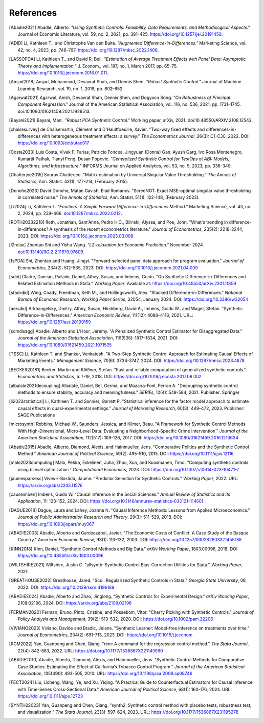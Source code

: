 References
==========

.. [Abadie2021] Abadie, Alberto. *"Using Synthetic Controls: Feasibility, Data Requirements, and Methodological Aspects."* Journal of Economic Literature, vol. 59, no. 2, 2021, pp. 391–425. https://doi.org/10.1257/jel.20191450.

.. [ADID] Li, Kathleen T., and Christophe Van den Bulte. *"Augmented Difference-in-Differences."* Marketing Science, vol. 42, no. 4, 2023, pp. 746–767. https://doi.org/10.1287/mksc.2022.1406.

.. [LASSOPDA] Li, Kathleen T., and David R. Bell. *"Estimation of Average Treatment Effects with Panel Data: Asymptotic Theory and Implementation."* J. Econom., vol. 197, no. 1, March 2017, pp. 65–75. https://doi.org/10.1016/j.jeconom.2016.01.011.



.. [Amjad2018] Amjad, Muhammad, Devavrat Shah, and Dennis Shen. *"Robust Synthetic Control."* Journal of Machine Learning Research, vol. 19, no. 1, 2018, pp. 802–852.

.. [Agarwal2021] Agarwal, Anish, Devavrat Shah, Dennis Shen, and Dogyoon Song. *"On Robustness of Principal Component Regression."* Journal of the American Statistical Association, vol. 116, no. 536, 2021, pp. 1731–1745. doi:10.1080/01621459.2021.1928513.


.. [Bayani2021] Bayani, Mani. *"Robust PCA Synthetic Control."* Working paper, arXiv, 2021. doi:10.48550/ARXIV.2108.12542.

.. [chaisesurvey]
    de Chaisemartin, Clément and D'Haultfoeuille, Xavier. 
    "Two-way fixed effects and differences-in-differences with heterogeneous treatment effects: a survey." 
    *The Econometrics Journal*, 26(3): C1-C30, 2022. 
    DOI: https://doi.org/10.1093/ectj/utac017

.. [Costa2023] Luis Costa, Vivek F. Farias, Patricio Foncea, Jingyuan (Donna) Gan, Ayush Garg, Ivo Rosa Montenegro, Kumarjit Pathak, Tianyi Peng, Dusan Popovic. *"Generalized Synthetic Control for TestOps at ABI: Models, Algorithms, and Infrastructure."* INFORMS Journal on Applied Analytics, vol. 53, no. 5, 2023, pp. 336–349.

.. [Chatterjee2015] Sourav Chatterjee. "Matrix estimation by Universal Singular Value Thresholding." *The Annals of Statistics*, Ann. Statist. 43(1), 177-214, (February 2015).

.. [Donoho2023] David Donoho, Matan Gavish, Elad Romanov. "ScreeNOT: Exact MSE-optimal singular value thresholding in correlated noise." *The Annals of Statistics*, Ann. Statist. 51(1), 122-148, (February 2023).


.. [Li2024] Li, Kathleen T. *"Frontiers: A Simple Forward Difference-in-Differences Method."* Marketing Science, vol. 43, no. 2, 2024, pp. 239–468. `doi:10.1287/mksc.2022.0212 <https://doi.org/10.1287/mksc.2022.0212>`_.


.. [ROTH20232218]
    Roth, Jonathan, Sant'Anna, Pedro H.C., Bilinski, Alyssa, and Poe, John. 
    "What's trending in difference-in-differences? A synthesis of the recent econometrics literature." 
    *Journal of Econometrics*, 235(2): 2218-2244, 2023. 
    DOI: https://doi.org/10.1016/j.jeconom.2023.03.008

.. [l2relax] Zhentao Shi and Yishu Wang. *"L2-relaxation for Economic Prediction."* November 2024. `doi:10.13140/RG.2.2.11670.97609 <https://doi.org/10.13140/RG.2.2.11670.97609>`_.


.. [fsPDA]
    Shi, Zhentao and Huang, Jingyi. 
    "Forward-selected panel data approach for program evaluation." 
    *Journal of Econometrics*, 234(2): 512-535, 2023. 
    DOI: https://doi.org/10.1016/j.jeconom.2021.04.009

.. [sdid]
    Clarke, Damian, Pailañir, Daniel, Athey, Susan, and Imbens, Guido. 
    "On Synthetic Difference-in-Differences and Related Estimation Methods in Stata." 
    *Working Paper*. Available at: https://doi.org/10.48550/arXiv.2301.11859

.. [stackdid]
    Wing, Coady, Freedman, Seth M., and Hollingsworth, Alex. 
    "Stacked Difference-in-Differences." 
    *National Bureau of Economic Research, Working Paper Series*, 32054, January 2024. 
    DOI: https://doi.org/10.3386/w32054

.. [aersdid]
    Arkhangelsky, Dmitry, Athey, Susan, Hirshberg, David A., Imbens, Guido W., and Wager, Stefan. 
    "Synthetic Difference-in-Differences." 
    *American Economic Review*, 111(12): 4088–4118, 2021. 
    URL: https://doi.org/10.1257/aer.20190159

.. [scmdisagg]
    Abadie, Alberto and L’Hour, Jérémy. 
    "A Penalized Synthetic Control Estimator for Disaggregated Data." 
    *Journal of the American Statistical Association*, 116(536): 1817–1834, 2021. 
    DOI: https://doi.org/10.1080/01621459.2021.1971535

.. [TSSC]
    Li, Kathleen T. and Shankar, Venkatesh. 
    "A Two-Step Synthetic Control Approach for Estimating Causal Effects of Marketing Events." 
    *Management Science*, 70(6): 3734-3747, 2024. 
    DOI: https://doi.org/10.1287/mnsc.2023.4878

.. [BECKER20181]
    Becker, Martin and Klößner, Stefan. 
    "Fast and reliable computation of generalized synthetic controls." 
    *Econometrics and Statistics*, 5: 1-19, 2018. 
    DOI: https://doi.org/10.1016/j.ecosta.2017.08.002

.. [albalate2021decoupling]
    Albalate, Daniel, Bel, Germà, and Mazaira-Font, Ferran A. 
    "Decoupling synthetic control methods to ensure stability, accuracy and meaningfulness." 
    *SERIEs*, 12(4): 549-584, 2021. 
    Publisher: Springer

.. [li2023statistical]
    Li, Kathleen T. and Sonnier, Garrett P. 
    "Statistical inference for the factor model approach to estimate causal effects in quasi-experimental settings." 
    *Journal of Marketing Research*, 60(3): 449–472, 2023. 
    Publisher: SAGE Publications

.. [microsynth]
    Robbins, Michael W., Saunders, Jessica, and Kilmer, Beau. 
    "A Framework for Synthetic Control Methods With High-Dimensional, Micro-Level Data: Evaluating a Neighborhood-Specific Crime Intervention." 
    *Journal of the American Statistical Association*, 112(517): 109-126, 2017. 
    DOI: https://doi.org/10.1080/01621459.2016.1213634

.. [Abadie2015]
    Abadie, Alberto, Diamond, Alexis, and Hainmueller, Jens. 
    "Comparative Politics and the Synthetic Control Method." 
    *American Journal of Political Science*, 59(2): 495-510, 2015. 
    DOI: https://doi.org/10.1111/ajps.12116

.. [malo2023computing]
    Malo, Pekka, Eskelinen, Juha, Zhou, Xun, and Kuosmanen, Timo. 
    "Computing synthetic controls using bilevel optimization." 
    *Computational Economics*, 2023. 
    DOI: https://doi.org/10.1007/s10614-023-10471-7

.. [jaumesparsesc]
    Vives-i-Bastida, Jaume. 
    "Predictor Selection for Synthetic Controls." 
    *Working Paper*, 2022. 
    URL: https://arxiv.org/abs/2203.11576

.. [causeimben]
    Imbens, Guido W. 
    "Causal Inference in the Social Sciences." 
    *Annual Review of Statistics and Its Application*, 11: 123-152, 2024. 
    DOI: https://doi.org/10.1146/annurev-statistics-033121-114601


.. [DAGUE2018]
    Dague, Laura and Lahey, Joanna N. 
    "Causal Inference Methods: Lessons from Applied Microeconomics." 
    *Journal of Public Administration Research and Theory*, 29(3): 511-529, 2018. 
    DOI: https://doi.org/10.1093/jopart/muy067

.. [ABADIE2003]
    Abadie, Alberto and Gardeazabal, Javier. 
    "The Economic Costs of Conflict: A Case Study of the Basque Country." 
    *American Economic Review*, 93(1): 113-132, 2003. 
    DOI: https://doi.org/10.1257/000282803321455188

.. [KINN2018]
    Kinn, Daniel. 
    "Synthetic Control Methods and Big Data." 
    *arXiv Working Paper*, 1803.00096, 2018. 
    DOI: https://doi.org/10.48550/arXiv.1803.00096

.. [WILTSHIRE2021]
    Wiltshire, Justin C. 
    "allsynth: Synthetic Control Bias-Correction Utilities for Stata." 
    *Working Paper*, 2021.

.. [GREATHOUSE2022]
    Greathouse, Jared. 
    "Scul: Regularized Synthetic Controls in Stata." 
    *Georgia State University*, 08, 2022. 
    DOI: https://doi.org/10.2139/ssrn.4196189

.. [ABADIE2024]
    Abadie, Alberto and Zhao, Jinglong. 
    "Synthetic Controls for Experimental Design." 
    *arXiv Working Paper*, 2108.02196, 2024. 
    DOI: https://arxiv.org/abs/2108.02196

.. [FERMAN2020]
    Ferman, Bruno, Pinto, Cristine, and Possebom, Vitor. 
    "Cherry Picking with Synthetic Controls." 
    *Journal of Policy Analysis and Management*, 39(2): 510-532, 2020. 
    DOI: https://doi.org/10.1002/pam.22206

.. [VIVIANO2023]
    Viviano, Davide and Bradic, Jelena. 
    "Synthetic Learner: Model-free inference on treatments over time." 
    *Journal of Econometrics*, 234(2): 691-713, 2023. 
    DOI: https://doi.org/10.1016/j.jeconom.


.. [RCM2022]
    Yan, Guanpeng and Chen, Qiang. 
    "rcm: A command for the regression control method." 
    *The Stata Journal*, 22(4): 842-883, 2022. 
    URL: https://doi.org/10.1177/1536867X221140960

.. [ABADIE2010]
    Abadie, Alberto, Diamond, Alexis, and Hainmueller, Jens. 
    "Synthetic Control Methods for Comparative Case Studies: Estimating the Effect of California’s Tobacco Control Program." 
    *Journal of the American Statistical Association*, 105(490): 493-505, 2010. 
    URL: https://doi.org/10.1198/jasa.2009.ap08746

.. [FECT2024]
    Liu, Licheng, Wang, Ye, and Xu, Yiqing. 
    "A Practical Guide to Counterfactual Estimators for Causal Inference with Time-Series Cross-Sectional Data." 
    *American Journal of Political Science*, 68(1): 160-176, 2024. 
    URL: https://doi.org/10.1111/ajps.12723

.. [SYNTH22023]
    Yan, Guanpeng and Chen, Qiang. 
    "synth2: Synthetic control method with placebo tests, robustness test, and visualization." 
    *The Stata Journal*, 23(3): 597-624, 2023. 
    URL: https://doi.org/10.1177/1536867X231195278
